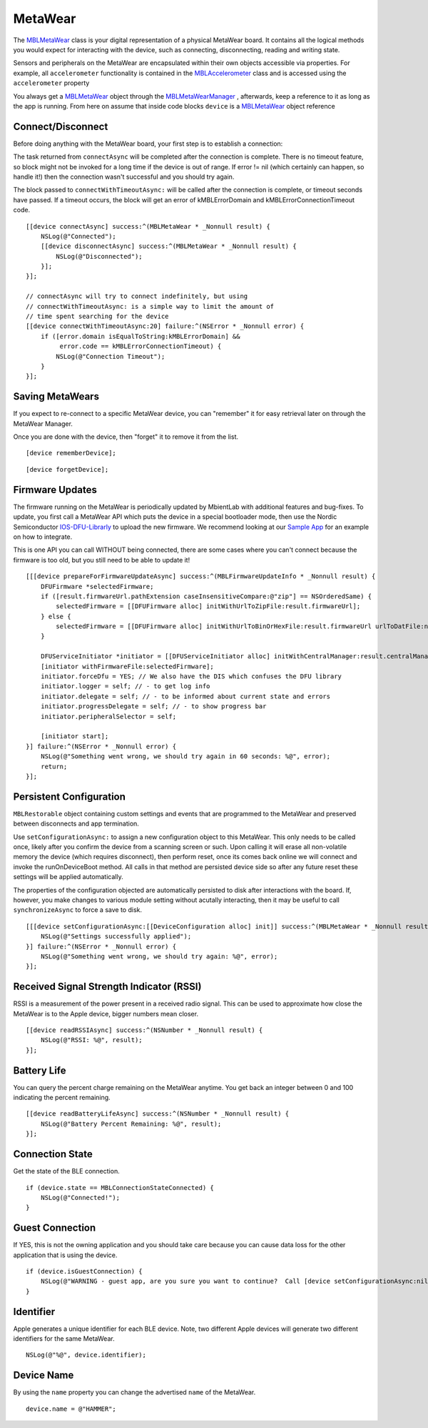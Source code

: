 .. highlight:: Objective-C

MetaWear
========

The `MBLMetaWear <https://www.mbientlab.com/docs/metawear/ios/latest/Classes/MBLMetaWear.html>`_ class is your digital representation of a physical MetaWear board.  It contains all the logical methods you would expect for interacting with the device, such as connecting, disconnecting, reading and writing state.

Sensors and peripherals on the MetaWear are encapsulated within their own objects accessible via properties.  For example, all ``accelerometer`` functionality is contained in the `MBLAccelerometer <https://www.mbientlab.com/docs/metawear/ios/latest/Classes/MBLAccelerometer.html>`_ class and is accessed using the ``accelerometer`` property

You always get a `MBLMetaWear <https://www.mbientlab.com/docs/metawear/ios/latest/Classes/MBLMetaWear.html>`_ object through the `MBLMetaWearManager <https://www.mbientlab.com/docs/metawear/ios/latest/Classes/MBLMetaWearManager.html>`_ , afterwards, keep a reference to it as long as the app is running.  From here on assume that inside code blocks ``device`` is a `MBLMetaWear <https://www.mbientlab.com/docs/metawear/ios/latest/Classes/MBLMetaWear.html>`_ object reference

Connect/Disconnect
------------------

Before doing anything with the MetaWear board, your first step is to establish a connection:

The task returned from ``connectAsync`` will be completed after the connection is complete.  There is no timeout feature, so block might not be invoked for a long time if the device is out of range.  If error != nil (which certainly can happen, so handle it!) then the connection wasn't successful and you should try again.

The block passed to ``connectWithTimeoutAsync:`` will be called after the connection is complete, or timeout seconds have passed.  If a timeout occurs, the block will get an error of kMBLErrorDomain and kMBLErrorConnectionTimeout code.

::

    [[device connectAsync] success:^(MBLMetaWear * _Nonnull result) {
        NSLog(@"Connected");
        [[device disconnectAsync] success:^(MBLMetaWear * _Nonnull result) {
            NSLog(@"Disconnected");
        }];
    }];

    // connectAsync will try to connect indefinitely, but using
    // connectWithTimeoutAsync: is a simple way to limit the amount of
    // time spent searching for the device
    [[device connectWithTimeoutAsync:20] failure:^(NSError * _Nonnull error) {
        if ([error.domain isEqualToString:kMBLErrorDomain] &&
             error.code == kMBLErrorConnectionTimeout) {
            NSLog(@"Connection Timeout");
        }
    }];

Saving MetaWears
----------------

If you expect to re-connect to a specific MetaWear device, you can "remember" it for easy retrieval later on through the MetaWear Manager.

Once you are done with the device, then "forget" it to remove it from the list.

::

    [device rememberDevice];

::

    [device forgetDevice];

Firmware Updates
----------------

The firmware running on the MetaWear is periodically updated by MbientLab with additional features and bug-fixes.  To update, you first call a MetaWear API which puts the device in a special bootloader mode, then use the Nordic Semiconductor `IOS-DFU-Librarly <https://github.com/NordicSemiconductor/IOS-DFU-Library>`_ to upload the new firmware.  We recommend looking at our `Sample App <https://github.com/mbientlab/Metawear-SampleiOSApp>`_ for an example on how to integrate.

This is one API you can call WITHOUT being connected, there are some cases where you can't connect because the firmware is too old, but you still need to be able to update it!

::

    [[[device prepareForFirmwareUpdateAsync] success:^(MBLFirmwareUpdateInfo * _Nonnull result) {
        DFUFirmware *selectedFirmware;
        if ([result.firmwareUrl.pathExtension caseInsensitiveCompare:@"zip"] == NSOrderedSame) {
            selectedFirmware = [[DFUFirmware alloc] initWithUrlToZipFile:result.firmwareUrl];
        } else {
            selectedFirmware = [[DFUFirmware alloc] initWithUrlToBinOrHexFile:result.firmwareUrl urlToDatFile:nil type:DFUFirmwareTypeApplication];
        }

        DFUServiceInitiator *initiator = [[DFUServiceInitiator alloc] initWithCentralManager:result.centralManager target:result.target];
        [initiator withFirmwareFile:selectedFirmware];
        initiator.forceDfu = YES; // We also have the DIS which confuses the DFU library
        initiator.logger = self; // - to get log info
        initiator.delegate = self; // - to be informed about current state and errors
        initiator.progressDelegate = self; // - to show progress bar
        initiator.peripheralSelector = self;

        [initiator start];
    }] failure:^(NSError * _Nonnull error) {
        NSLog(@"Something went wrong, we should try again in 60 seconds: %@", error);
        return;
    }];

Persistent Configuration
------------------------

``MBLRestorable`` object containing custom settings and events that are programmed to the MetaWear and preserved between disconnects and app termination.

Use ``setConfigurationAsync:`` to assign a new configuration object to this MetaWear.  This only needs to be called once, likely after you confirm the device from a scanning screen or such.  Upon calling it will erase all non-volatile memory the device (which requires disconnect), then perform reset, once its comes back online we will connect and invoke the runOnDeviceBoot method.   All calls in that method are persisted device side so after any future reset these settings will be applied automatically.

The properties of the configuration objected are automatically persisted to disk after interactions with the board.  If, however, you make changes to various module setting without acutally interacting, then it may be useful to call ``synchronizeAsync`` to force a save to disk.

::

    [[[device setConfigurationAsync:[[DeviceConfiguration alloc] init]] success:^(MBLMetaWear * _Nonnull result) {
        NSLog(@"Settings successfully applied");
    }] failure:^(NSError * _Nonnull error) {
        NSLog(@"Something went wrong, we should try again: %@", error);
    }];

Received Signal Strength Indicator (RSSI)
-----------------------------------------

RSSI is a measurement of the power present in a received radio signal. This can be used to approximate how close the MetaWear is to the Apple device, bigger numbers mean closer.

::

    [[device readRSSIAsync] success:^(NSNumber * _Nonnull result) {
        NSLog(@"RSSI: %@", result);
    }];

Battery Life
------------

You can query the percent charge remaining on the MetaWear anytime. You get back an integer between 0 and 100 indicating the percent remaining.

::

    [[device readBatteryLifeAsync] success:^(NSNumber * _Nonnull result) {
        NSLog(@"Battery Percent Remaining: %@", result);
    }];

Connection State
----------------

Get the state of the BLE connection.

::

    if (device.state == MBLConnectionStateConnected) {
        NSLog(@"Connected!");
    }

Guest Connection
----------------

If YES, this is not the owning application and you should take care because you can cause data loss for the other application that is using the device.

::

    if (device.isGuestConnection) {
        NSLog(@"WARNING - guest app, are you sure you want to continue?  Call [device setConfigurationAsync:nil] if you wish to take ownership.");
    }

Identifier
----------

Apple generates a unique identifier for each BLE device.  Note, two different Apple devices will generate two different identifiers for the same MetaWear.

::

    NSLog(@"%@", device.identifier);

Device Name
-----------

By using the ``name`` property you can change the advertised ``name`` of the MetaWear.

::

    device.name = @"HAMMER";

